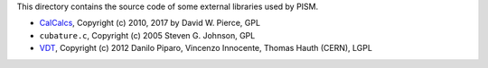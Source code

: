 This directory contains the source code of some external libraries used by PISM.

- CalCalcs_, Copyright (c) 2010, 2017 by David W. Pierce, GPL

- ``cubature.c``, Copyright (c) 2005 Steven G. Johnson, GPL

- VDT_, Copyright (c) 2012 Danilo Piparo, Vincenzo Innocente, Thomas Hauth (CERN), LGPL

.. _CalCalcs: http://meteora.ucsd.edu/~pierce/calcalcs/index.html
.. _VDT: https://github.com/dpiparo/vdt
